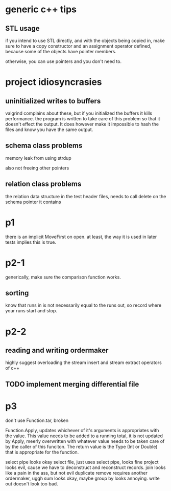 
* generic c++ tips

** STL usage
if you intend to use STL directly, and with the objects being copied in, make sure to have a copy constructor and an assignment operator defined, because some of the objects have pointer members.

otherwise, you can use pointers and you don't need to.

* project idiosyncrasies
** uninitialized writes to buffers
valgrind complains about these, but if you initialized the buffers it
kills performance. the program is written to take care of this problem
so that it doesn't effect the output. It does however make it
impossible to hash the files and know you have the same output.

** schema class problems

memory leak from using strdup

also not freeing other pointers

** relation class problems
the relation data structure in the test header files, needs to call delete on
the schema pointer it contains

* p1
there is an implicit MoveFirst on open. at least, the way it is used
in later tests implies this is true.
* p2-1

generically, make sure the comparison function works.

** sorting
know that runs in is not necessarily equal to the runs out, so record where your runs start and stop.

* p2-2
** reading and writing ordermaker
highly suggest overloading the stream insert and stream extract
operators of c++
** TODO implement merging differential file
* p3
don't use Function.tar, broken

Function.Apply, updates whichever of it's arguments is appropriates
with the value. This value needs to be added to a running total, it is
not updated by Apply, meerly overwritten with whatever value needs to
be taken care of by the caller of this funciton. The return value is
the Type (Int or Double) that is appropriate for the function.

select pipe looks okay
select file, just uses select pipe, looks fine
project looks evil, cause we have to deconstruct and reconstruct
records.
join looks like a pain in the ass, but not evil
duplicate remove requires another ordermaker, uggh
sum looks okay, maybe
group by looks annoying.
write out doesn't look too bad.


